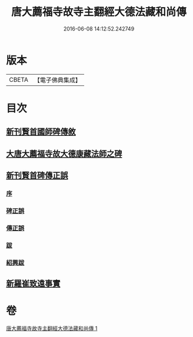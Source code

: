 #+TITLE: 唐大薦福寺故寺主翻經大德法藏和尚傳 
#+DATE: 2016-06-08 14:12:52.242749

* 版本
 |     CBETA|【電子佛典集成】|

* 目次
** [[file:KR6r0044_001.txt::001-0280a10][新刊賢首國師碑傳敘]]
** [[file:KR6r0044_001.txt::001-0280b2][大唐大薦福寺故大德康藏法師之碑]]
** [[file:KR6r0044_001.txt::001-0286c6][新刊賢首碑傳正誤]]
*** [[file:KR6r0044_001.txt::001-0286c9][序]]
*** [[file:KR6r0044_001.txt::001-0286c25][碑正誤]]
*** [[file:KR6r0044_001.txt::001-0287a6][傳正誤]]
*** [[file:KR6r0044_001.txt::001-0288c27][跋]]
*** [[file:KR6r0044_001.txt::001-0289b2][紹興跋]]
** [[file:KR6r0044_001.txt::001-0289b24][新羅崔致遠事實]]

* 卷
[[file:KR6r0044_001.txt][唐大薦福寺故寺主翻經大德法藏和尚傳 1]]

